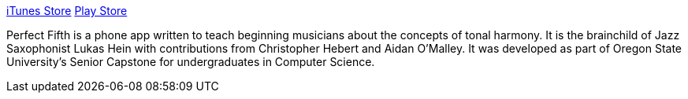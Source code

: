 :imagesdir: ./portfolio_posts/perfect_fifth
:source-highlighter: pygments
:pygments-style: default
:pygments-css: style
:pygments-linenums-mode: inline
:toc:

https://itunes.apple.com/us/app/perfect-fifth/id1382879040?mt=8[iTunes Store]
https://play.google.com/store/apps/details?id=com.tritone.perfectfifth[Play Store]

Perfect Fifth is a phone app written to teach beginning musicians about the concepts of tonal harmony.
It is the brainchild of Jazz Saxophonist Lukas Hein with contributions from Christopher Hebert and Aidan O'Malley.
It was developed as part of Oregon State University's Senior Capstone for undergraduates in Computer Science.


